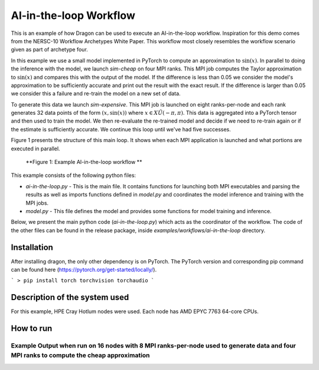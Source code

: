 AI-in-the-loop Workflow
+++++++++++++++++++++++++++++++++++++++++++++++++++

This is an example of how Dragon can be used to execute an AI-in-the-loop workflow. 
Inspiration for this demo comes from the NERSC-10 Workflow Archetypes White Paper. 
This workflow most closely resembles the workflow scenario given as part of archetype four. 

In this example we use a small model implemented in PyTorch to compute an approximation to :math:`\sin(x)`. 
In parallel to doing the inference with the model, we launch `sim-cheap` on four MPI ranks. 
This MPI job computes the Taylor approximation to :math:`\sin(x)` and compares this with the output of the model. 
If the difference is less than 0.05 we consider the model's approximation to be sufficiently accurate and print out the result with the exact result. 
If the difference is larger than 0.05 we consider this a failure and re-train the model on a new set of data. 

To generate this data we launch `sim-expensive`. 
This MPI job is launched on eight ranks-per-node and each rank generates 32 data points of the form :math:`(x, \sin(x))` where :math:`x \in X \tilde U(-\pi, \pi)`. 
This data is aggregated into a PyTorch tensor and then used to train the model. 
We then re-evaluate the re-trained model and decide if we need to re-train again or if the estimate is sufficiently accurate. 
We continue this loop until we've had five successes.

Figure 1 presents the structure of this main loop. It shows when each MPI application is launched and what portions are executed in parallel.  

.. figure:: images/ai-in-the-loop-workflow.jpg 
    :scale: 30%

    **Figure 1: Example AI-in-the-loop workflow **


This example consists of the following python files:

* `ai-in-the-loop.py` - This is the main file. It contains functions for launching both MPI executables and parsing the results as well as imports functions defined in `model.py` and coordinates the model inference and training with the MPI jobs. 

* `model.py` - This file defines the model and provides some functions for model training and inference. 

Below, we present the main python code (`ai-in-the-loop.py`) which acts as the coordinator of the workflow.
The code of the other files can be found in the release package, inside `examples/workflows/ai-in-the-loop` directory.


.. code-block:: python
    :linenos:
    :caption: **ai-in-the-loop.py: Main orchestrator for AI-in-the-loop demo**

    import dragon
    import multiprocessing as mp

    import os
    import math
    import torch
    from itertools import count
    from model import Net, make_features, infer, train

    from dragon.native.process import Process, TemplateProcess, Popen
    from dragon.native.process_group import ProcessGroup
    from dragon.infrastructure.connection import Connection
    from dragon.native.machine import System


    def parse_results(stdout_conn: Connection) -> tuple:
        """Read stdout from the Dragon connection.

        :param stdout_conn: Dragon connection to rank 0's stdout
        :type stdout_conn: Connection
        :return: tuple with a list of x values and the corresponding sin(x) values.
        :rtype: tuple
        """
        x = []
        y = []
        output = ""
        try:
            # this is brute force
            while True:
                output += stdout_conn.recv()
        except EOFError:
            pass
        finally:
            stdout_conn.close()

        split_line = output.split("\n")
        for line in split_line[:-1]:
            try:
                x_val = float(line.split(",")[0])
                y_val = float(line.split(",")[1])
                x.append(x_val)
                y.append(y_val)
            except (IndexError, ValueError):
                pass

        return x, y


    def generate_data(
        num_ranks: int, samples_per_rank: int, sample_range: list, number_of_times_trained: int
    ) -> tuple:
        """Launches mpi application that generates (x, sin(x)) pairs uniformly sampled from [sample_range[0], sample_range[1]).

        :param num_ranks: number of ranks to use to generate data
        :type num_ranks: int
        :param samples_per_rank: number of samples to generate per rank
        :type samples_per_rank: int
        :param sample_range: range from which to sample training data
        :type sample_range: list
        :param number_of_times_trained: number of times trained. can be used to set a seed for the mpi application.
        :type number_of_times_trained: int
        :return: tuple of PyTorch tensors containing data and targets respectively
        :rtype: tuple
        """
        """Launch process group and parse data"""
        exe = os.path.join(os.getcwd(), "sim-expensive")
        args = [str(samples_per_rank), str(sample_range[0]), str(sample_range[1]), str(number_of_times_trained)]
        run_dir = os.getcwd()

        grp = ProcessGroup(restart=False, pmi_enabled=True)

        # Pipe the stdout output from the head process to a Dragon connection
        grp.add_process(nproc=1, template=TemplateProcess(target=exe, args=args, cwd=run_dir, stdout=Popen.PIPE))

        # All other ranks should have their output go to DEVNULL
        grp.add_process(
            nproc=num_ranks - 1,
            template=TemplateProcess(target=exe, args=args, cwd=run_dir, stdout=Popen.DEVNULL),
        )
        # start the process group
        grp.init()
        grp.start()
        group_procs = [Process(None, ident=puid) for puid in grp.puids]
        for proc in group_procs:
            if proc.stdout_conn:
                # get info printed to stdout from rank 0
                x, y = parse_results(proc.stdout_conn)
        # wait for workers to finish and shutdown process group
        grp.join()
        grp.stop()
        # transform data into tensors for training
        data = torch.tensor(x)
        target = torch.tensor(y)
        return data, target.unsqueeze(1)


    def compute_cheap_approx(num_ranks: int, x: float) -> float:
        """Launch process group with cheap approximation and parse output to float as a string

        :param num_ranks: number of mpi ranks (and therefor terms) to use for the cheap approximation
        :type num_ranks: int
        :param x: point where you are trying to compute sin(x)
        :type x: float
        :return: Taylor expansion of sin(x)
        :rtype: float
        """
        exe = os.path.join(os.getcwd(), "sim-cheap")
        args = [str(x)]
        run_dir = os.getcwd()

        grp = ProcessGroup(restart=False, pmi_enabled=True)

        # Pipe the stdout output from the head process to a Dragon connection
        grp.add_process(nproc=1, template=TemplateProcess(target=exe, args=args, cwd=run_dir, stdout=Popen.PIPE))

        # All other ranks should have their output go to DEVNULL
        grp.add_process(
            nproc=num_ranks - 1,
            template=TemplateProcess(target=exe, args=args, cwd=run_dir, stdout=Popen.DEVNULL),
        )
        # start the process group
        grp.init()
        grp.start()
        group_procs = [Process(None, ident=puid) for puid in grp.puids]
        for proc in group_procs:
            # get info printed to stdout from rank 0
            if proc.stdout_conn:
                _, y = parse_results(proc.stdout_conn)
        # wait for workers to finish and shutdown process group
        grp.join()
        grp.stop()

        return y


    def infer_and_compare(model: torch.nn, x: float) -> tuple:
        """Launch inference and cheap approximation and check the difference between them

        :param model: PyTorch model that approximates sin(x)
        :type model: torch.nn
        :param x: value where we want to evaluate sin(x)
        :type x: float
        :return: the model's output val and the difference between it and the cheap approximation value
        :rtype: tuple
        """
        with torch.no_grad():
            # queues to send data to and from inference process
            q_in = mp.Queue()
            q_out = mp.Queue()
            q_in.put((model, x))
            inf_proc = mp.Process(target=infer, args=(q_in, q_out))
            inf_proc.start()
            # launch mpi application to compute cheap approximation
            te_fx = compute_cheap_approx(4, x.numpy()[0])
            inf_proc.join()
            model_val = q_out.get()
            # compare cheap approximation and model value
            diff = abs(model_val.numpy() - te_fx[0])

        return model_val, diff


    def main():

        ranks_per_node = 8
        data_interval = [-math.pi, math.pi]
        samples_per_rank = 32
        my_alloc = System()
        # Define model
        model = Net()
        # Define optimizer
        optimizer = torch.optim.Adam(model.parameters(), lr=0.01)
        # Load pretrained model
        PATH = "model_pretrained_poly.pt"
        checkpoint = torch.load(PATH)
        model.load_state_dict(checkpoint["model_state_dict"])
        optimizer.load_state_dict(checkpoint["optimizer_state_dict"])

        number_of_times_trained = 0
        successes = 0

        generate_new_x = True

        while successes < 5:

            if generate_new_x:
                # uniformly sample from [-pi, pi)
                x = torch.rand(1) * (2 * math.pi) - math.pi

            model_val, diff = infer_and_compare(model, x)
            if diff > 0.05:
                print(f"training", flush=True)
                # want to train and then retry same value
                generate_new_x = False
                number_of_times_trained += 1
                # interval we uniformly sample training data from
                # launch mpi job to generate data
                data, target = generate_data(
                    my_alloc.nnodes() * ranks_per_node, samples_per_rank, data_interval, number_of_times_trained
                )
                # train model
                loss = train(model, optimizer, data, target)
            else:
                successes += 1
                generate_new_x = True
                print(f" approx = {model_val}, exact = {math.sin(x)}", flush=True)


    if __name__ == "__main__":
        mp.set_start_method("dragon")
        main()






Installation
============

After installing dragon, the only other dependency is on PyTorch. The PyTorch version and corresponding pip command can be found here (https://pytorch.org/get-started/locally/). 

```
> pip install torch torchvision torchaudio
```

Description of the system used
==============================

For this example, HPE Cray Hotlum nodes were used. Each node has AMD EPYC 7763 64-core CPUs.

How to run
==========

Example Output when run on 16 nodes with 8 MPI ranks-per-node used to generate data and four MPI ranks to compute the cheap approximation
-------------------------------------------------------------------------------------

.. code-block:: console
    :linenos:

    > make
    gcc -g  -pedantic -Wall -I /opt/cray/pe/mpich/8.1.26/ofi/gnu/9.1/include -L /opt/cray/pe/mpich/8.1.26/ofi/gnu/9.1/lib   -c -o sim-cheap.o sim-cheap.c
    gcc -g  -pedantic -Wall -I /opt/cray/pe/mpich/8.1.26/ofi/gnu/9.1/include -L /opt/cray/pe/mpich/8.1.26/ofi/gnu/9.1/lib  sim-cheap.o -o sim-cheap -lm -L /opt/cray/pe/mpich/8.1.26/ofi/gnu/9.1/lib -lmpich
    gcc -g  -pedantic -Wall -I /opt/cray/pe/mpich/8.1.26/ofi/gnu/9.1/include -L /opt/cray/pe/mpich/8.1.26/ofi/gnu/9.1/lib   -c -o sim-expensive.o 
    gcc -g  -pedantic -Wall -I /opt/cray/pe/mpich/8.1.26/ofi/gnu/9.1/include -L /opt/cray/pe/mpich/8.1.26/ofi/gnu/9.1/lib  sim-expensive.o -o sim-expensive -lm -L /opt/cray/pe/mpich/8.1.26/ofi/gnu/9.1/lib -lmpich
    > salloc --nodes=16 --exclusive
    > dragon ai-in-the-loop.py
    training
    approx = 0.1283823400735855, exact = 0.15357911534767393
    training
    approx = -0.41591891646385193, exact = -0.4533079140996079
    approx = -0.9724616408348083, exact = -0.9808886564963794
    approx = -0.38959139585494995, exact = -0.4315753703483373
    approx = 0.8678910732269287, exact = 0.8812041533601648

